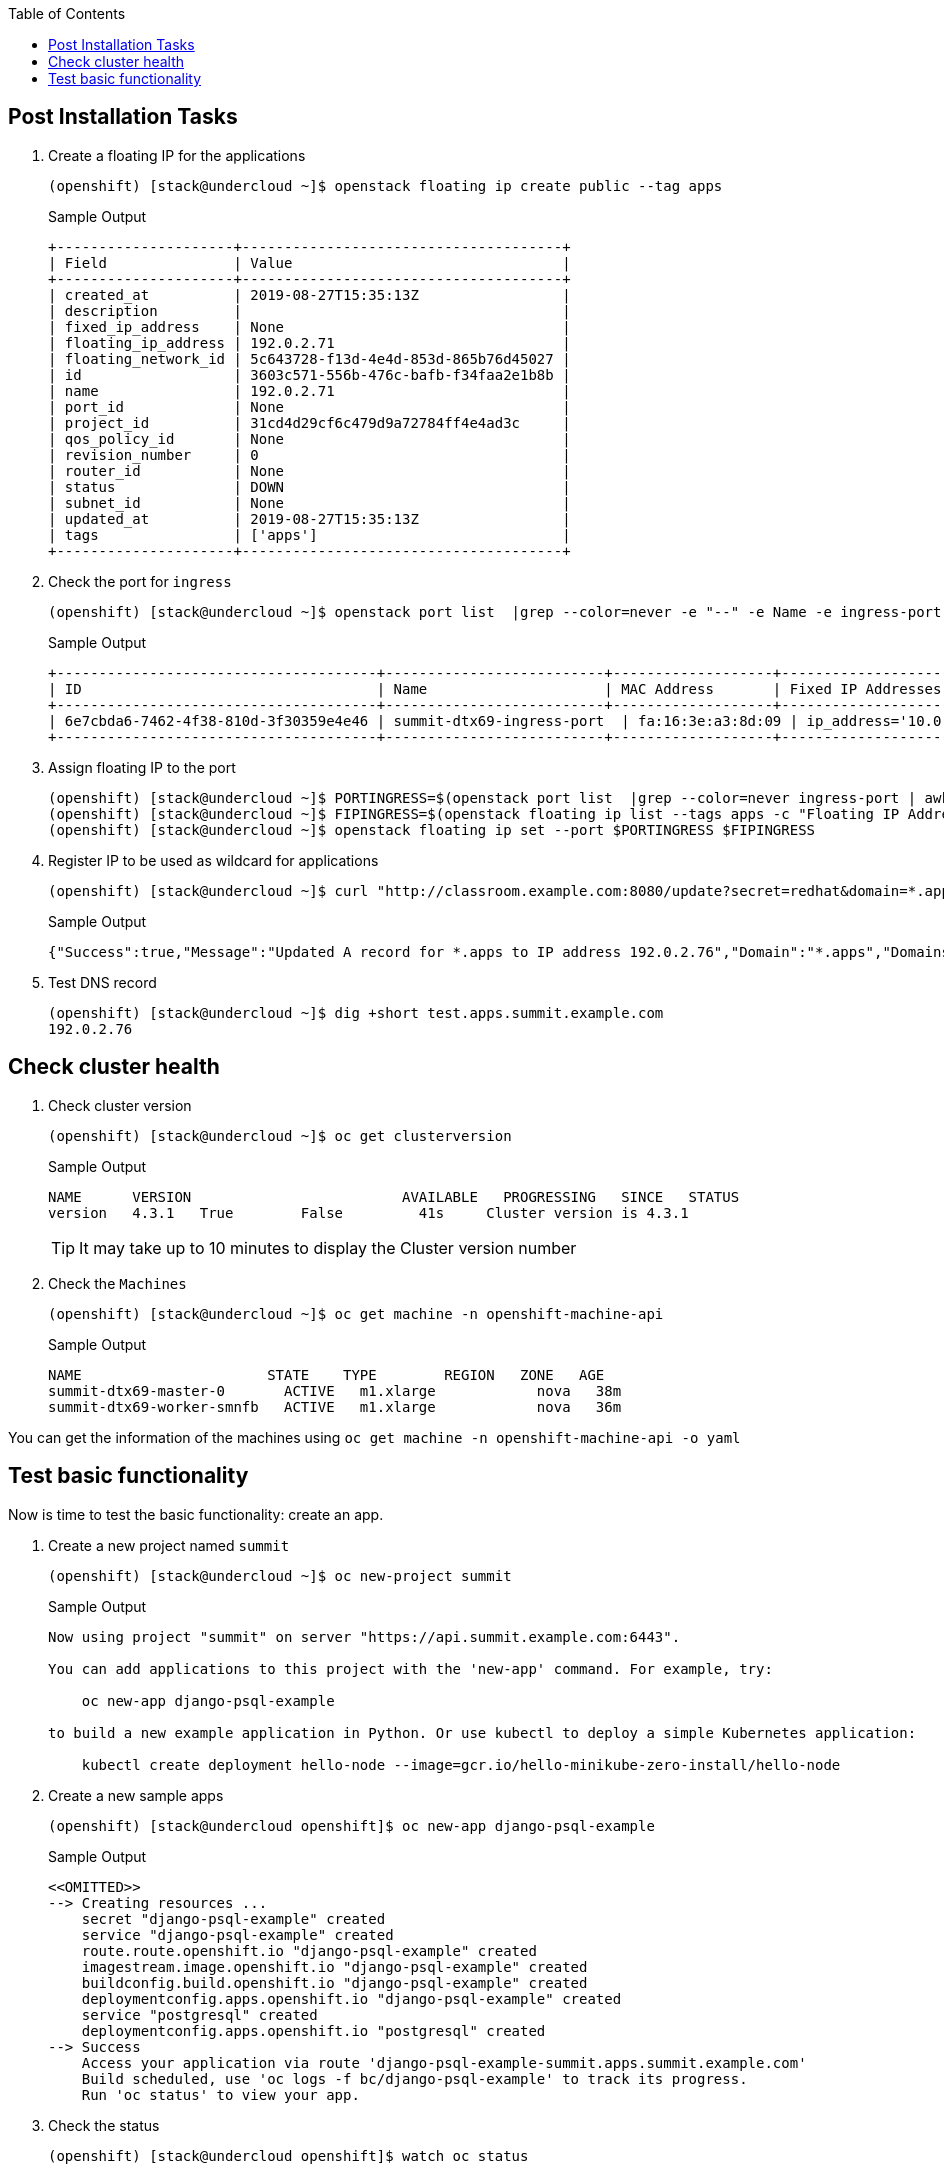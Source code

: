 :scrollbar:
:data-uri:
:toc2:
:USER_GUID: %GUID%
:USERNAME: %user%
:CLUSTER: %cluster%

== Post Installation Tasks

. Create a floating IP for the applications
+
[%nowrap]
----
(openshift) [stack@undercloud ~]$ openstack floating ip create public --tag apps
----
+
.Sample Output
[%nowrap]
----
+---------------------+--------------------------------------+
| Field               | Value                                |
+---------------------+--------------------------------------+
| created_at          | 2019-08-27T15:35:13Z                 |
| description         |                                      |
| fixed_ip_address    | None                                 |
| floating_ip_address | 192.0.2.71                           |
| floating_network_id | 5c643728-f13d-4e4d-853d-865b76d45027 |
| id                  | 3603c571-556b-476c-bafb-f34faa2e1b8b |
| name                | 192.0.2.71                           |
| port_id             | None                                 |
| project_id          | 31cd4d29cf6c479d9a72784ff4e4ad3c     |
| qos_policy_id       | None                                 |
| revision_number     | 0                                    |
| router_id           | None                                 |
| status              | DOWN                                 |
| subnet_id           | None                                 |
| updated_at          | 2019-08-27T15:35:13Z                 |
| tags                | ['apps']                             |
+---------------------+--------------------------------------+
----

. Check the port for `ingress`
+
[%nowrap]
----
(openshift) [stack@undercloud ~]$ openstack port list  |grep --color=never -e "--" -e Name -e ingress-port
----
+
.Sample Output
[%nowrap]
----
+--------------------------------------+--------------------------+-------------------+----------------------------------------------------------------------------+--------+
| ID                                   | Name                     | MAC Address       | Fixed IP Addresses                                                         | Status |
+--------------------------------------+--------------------------+-------------------+----------------------------------------------------------------------------+--------+
| 6e7cbda6-7462-4f38-810d-3f30359e4e46 | summit-dtx69-ingress-port  | fa:16:3e:a3:8d:09 | ip_address='10.0.0.7', subnet_id='c9ac1bae-e44c-41e3-84b6-33991fa39ebe'   | DOWN   |
+--------------------------------------+--------------------------+-------------------+----------------------------------------------------------------------------+--------+
----
. Assign floating IP to the port
+
[%nowrap]
----
(openshift) [stack@undercloud ~]$ PORTINGRESS=$(openstack port list  |grep --color=never ingress-port | awk '{print $2}')
(openshift) [stack@undercloud ~]$ FIPINGRESS=$(openstack floating ip list --tags apps -c "Floating IP Address" -f value)
(openshift) [stack@undercloud ~]$ openstack floating ip set --port $PORTINGRESS $FIPINGRESS
----

. Register IP to be used as wildcard for applications
+
[%nowrap]
----
(openshift) [stack@undercloud ~]$ curl "http://classroom.example.com:8080/update?secret=redhat&domain=*.apps&addr=$FIPINGRESS"
----
+
.Sample Output
[%nowrap]
----
{"Success":true,"Message":"Updated A record for *.apps to IP address 192.0.2.76","Domain":"*.apps","Domains":["*.apps"],"Address":"192.0.2.76","AddrType":"A"}
----

. Test DNS record
+
[%nowrap]
----
(openshift) [stack@undercloud ~]$ dig +short test.apps.summit.example.com
192.0.2.76
----



== Check cluster health

. Check cluster version
+
[%nowrap]
----
(openshift) [stack@undercloud ~]$ oc get clusterversion
----
+
.Sample Output
[%nowrap]
----
NAME      VERSION                         AVAILABLE   PROGRESSING   SINCE   STATUS
version   4.3.1   True        False         41s     Cluster version is 4.3.1
----
+
[TIP]
It may take up to 10 minutes to display the  Cluster version number

. Check the `Machines`
+
[%nowrap]
----
(openshift) [stack@undercloud ~]$ oc get machine -n openshift-machine-api
----
+
.Sample Output
[%nowrap]
----
NAME                      STATE    TYPE        REGION   ZONE   AGE
summit-dtx69-master-0       ACTIVE   m1.xlarge            nova   38m
summit-dtx69-worker-smnfb   ACTIVE   m1.xlarge            nova   36m
----

You can get the information of the machines using `oc get machine -n openshift-machine-api  -o yaml`


== Test basic functionality

Now is time to test the basic functionality: create an app.

. Create a new project named `summit`
+
[%nowrap]
----
(openshift) [stack@undercloud ~]$ oc new-project summit
----
+
.Sample Output
[%nowrap]
----
Now using project "summit" on server "https://api.summit.example.com:6443".

You can add applications to this project with the 'new-app' command. For example, try:

    oc new-app django-psql-example

to build a new example application in Python. Or use kubectl to deploy a simple Kubernetes application:

    kubectl create deployment hello-node --image=gcr.io/hello-minikube-zero-install/hello-node
----
. Create a new sample apps
+
[%nowrap]
----
(openshift) [stack@undercloud openshift]$ oc new-app django-psql-example
----
+
.Sample Output
[%nowrap]
----
<<OMITTED>>
--> Creating resources ...
    secret "django-psql-example" created
    service "django-psql-example" created
    route.route.openshift.io "django-psql-example" created
    imagestream.image.openshift.io "django-psql-example" created
    buildconfig.build.openshift.io "django-psql-example" created
    deploymentconfig.apps.openshift.io "django-psql-example" created
    service "postgresql" created
    deploymentconfig.apps.openshift.io "postgresql" created
--> Success
    Access your application via route 'django-psql-example-summit.apps.summit.example.com'
    Build scheduled, use 'oc logs -f bc/django-psql-example' to track its progress.
    Run 'oc status' to view your app.
----

. Check the status
+
[%nowrap]
----
(openshift) [stack@undercloud openshift]$ watch oc status
----
+
.Sample Output
[%nowrap]
----
In project summit on server https://api.summit.example.com:6443

http://django-psql-example-summit.apps.summit.example.com (svc/django-psql-example)
  dc/django-psql-example deploys istag/django-psql-example:latest <-
    bc/django-psql-example source builds https://github.com/sclorg/django-ex.git on openshift/python:3.6
      build #1 running for 42 seconds - 0905223: Merge pull request #137 from danmcp/patch-1 (Ben Parees <bparees@users.noreply.github.com>)
    deployment #1 waiting on image or update

svc/postgresql - 172.30.174.52:5432
  dc/postgresql deploys openshift/postgresql:10
    deployment #1 waiting on image or update

View details with 'oc describe <resource>/<name>' or list everything with 'oc get all'.
----
+
Wait till the process have finished.

. Access to the application
+
[%nowrap]
----
(openshift) [stack@undercloud openshift]$ curl -s django-psql-example-summit.apps.summit.example.com | grep title
----
+
[%nowrap]
----
  <title>Welcome to OpenShift</title>
----


. Add a `PersistentVolume` to the application.
+
[%nowrap]
----
(openshift) [stack@undercloud ~]$ oc set volume dc/django-psql-example --add --name=cinderexample -t pvc --claim-size=1G 
----
+
.Sample Output
[%nowrap]
----
deploymentconfig.apps.openshift.io/django-psql-example volume updated
----

. List the `PersistentVolumeClaim` objects
+
[%nowrap]
----
(openshift) [stack@undercloud ~]$ oc get pvc
NAME        STATUS   VOLUME                                     CAPACITY   ACCESS MODES   STORAGECLASS   AGE
pvc-rfjq5   Bound    pvc-8628accb-117c-4f93-8604-d6de8f1cac20   1Gi        RWO            standard       43s
----

. List the `PersistentVolume` objects
+
[%nowrap]
----
NAME                                       CAPACITY   ACCESS MODES   RECLAIM POLICY   STATUS   CLAIM              STORAGECLASS   REASON   AGE
pvc-8628accb-117c-4f93-8604-d6de8f1cac20   1Gi        RWO            Delete           Bound    summit/pvc-rfjq5   standard                87s
----

. List the OpenStack volumes
+
[%nowrap]
----
(openshift) [stack@undercloud ~]$ openstack volume list
+--------------------------------------+---------------------------------------------------------------+--------+------+----------------------------------------------------+
| ID                                   | Name                                                          | Status | Size | Attached to                                        |
+--------------------------------------+---------------------------------------------------------------+--------+------+----------------------------------------------------+
| 1262ac2f-7087-42db-9944-1b36c54b45df | summit-z2lph-dynamic-pvc-8628accb-117c-4f93-8604-d6de8f1cac20 | in-use |    1 | Attached to summit-z2lph-worker-dj85b on /dev/vdb  |
+--------------------------------------+---------------------------------------------------------------+--------+------+----------------------------------------------------+
----




